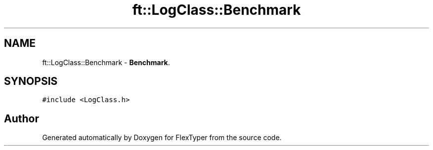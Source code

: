 .TH "ft::LogClass::Benchmark" 3 "Fri Oct 16 2020" "FlexTyper" \" -*- nroff -*-
.ad l
.nh
.SH NAME
ft::LogClass::Benchmark \- \fBBenchmark\fP\&.  

.SH SYNOPSIS
.br
.PP
.PP
\fC#include <LogClass\&.h>\fP

.SH "Author"
.PP 
Generated automatically by Doxygen for FlexTyper from the source code\&.
